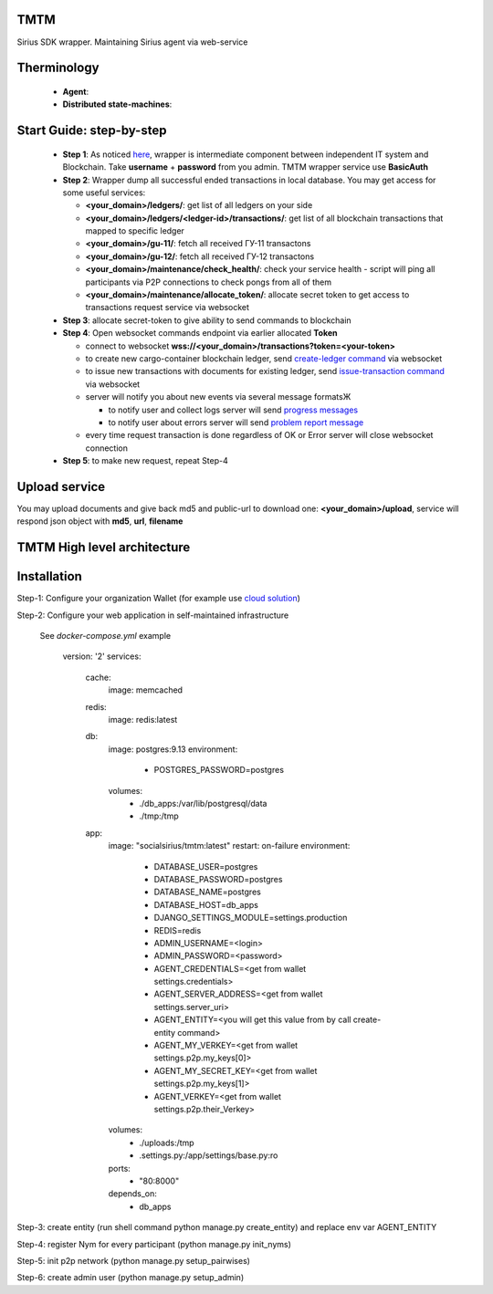 TMTM
==================
Sirius SDK wrapper. Maintaining Sirius agent via web-service


Therminology
==================

  - **Agent**:
  - **Distributed state-machines**:


Start Guide: step-by-step
==========================

  - **Step 1**: As noticed `here <https://github.com/Sirius-social/TMTM/tree/master/transactions#motivation>`_, wrapper is intermediate component between independent IT system and Blockchain. Take **username** + **password** from you admin. TMTM wrapper service use **BasicAuth**
  - **Step 2**: Wrapper dump all successful ended transactions in local database. You may get access for some useful services:

    - **<your_domain>/ledgers/**: get list of all ledgers on your side
    - **<your_domain>/ledgers/<ledger-id>/transactions/**: get list of all blockchain transactions that mapped to specific ledger
    - **<your_domain>/gu-11/**: fetch all received ГУ-11 transactons
    - **<your_domain>/gu-12/**: fetch all received ГУ-12 transactons
    - **<your_domain>/maintenance/check_health/**: check your service health - script will ping all participants via P2P connections to check pongs from all of them
    - **<your_domain>/maintenance/allocate_token/**: allocate secret token to get access to transactions request service via websocket

  - **Step 3**: allocate secret-token to give ability to send commands to blockchain

  - **Step 4**: Open websocket commands endpoint via earlier allocated **Token**

    - connect to websocket **wss://<your_domain>/transactions?token=<your-token>**
    - to create new cargo-container blockchain ledger, send `create-ledger command <https://github.com/Sirius-social/TMTM/tree/master/transactions#create-ledger---create-ledger-handle-new-ledgers>`_ via websocket
    - to issue new transactions with documents for existing ledger, send `issue-transaction command <https://github.com/Sirius-social/TMTM/tree/master/transactions#issue-transaction---issue-transaction>`_ via websocket
    - server will notify you about new events via several message formatsЖ

      - to notify user and collect logs server will send `progress messages <https://github.com/Sirius-social/TMTM/tree/master/transactions#progress---transaction-progress>`_
      - to notify user about errors server will send `problem report message <https://github.com/Sirius-social/TMTM/tree/master/transactions#problem_report---errors-reporting>`_

    - every time request transaction is done regardless of OK or Error server will close websocket connection

  - **Step 5**: to make new request, repeat Step-4


Upload service
==========================
You may upload documents and give back md5 and public-url to download one: **<your_domain>/upload**, service will respond json object with **md5**, **url**, **filename**


TMTM High level architecture
==========================

.. image:: https://github.com/Sirius-social/TMTM/blob/master/docs/_static/TMTM.png?raw=true
   :alt: Entry



Installation
============================
Step-1: Configure your organization Wallet (for example use `cloud solution <https://agents.socialsirius.com/>`_)

Step-2: Configure your web application in self-maintained infrastructure

    See `docker-compose.yml` example

        version: '2'
        services:

          cache:
            image: memcached

          redis:
            image: redis:latest

          db:
            image: postgres:9.13
            environment:
              - POSTGRES_PASSWORD=postgres
            volumes:
              - ./db_apps:/var/lib/postgresql/data
              - ./tmp:/tmp

          app:
            image: "socialsirius/tmtm:latest"
            restart: on-failure
            environment:
              - DATABASE_USER=postgres
              - DATABASE_PASSWORD=postgres
              - DATABASE_NAME=postgres
              - DATABASE_HOST=db_apps
              - DJANGO_SETTINGS_MODULE=settings.production
              - REDIS=redis
              - ADMIN_USERNAME=<login>
              - ADMIN_PASSWORD=<password>
              - AGENT_CREDENTIALS=<get from wallet settings.credentials>
              - AGENT_SERVER_ADDRESS=<get from wallet settings.server_uri>
              - AGENT_ENTITY=<you will get this value from by call create-entity command>
              - AGENT_MY_VERKEY=<get from wallet settings.p2p.my_keys[0]>
              - AGENT_MY_SECRET_KEY=<get from wallet settings.p2p.my_keys[1]>
              - AGENT_VERKEY=<get from wallet settings.p2p.their_Verkey>
            volumes:
              - ./uploads:/tmp
              - .settings.py:/app/settings/base.py:ro
            ports:
              - "80:8000"
            depends_on:
              - db_apps


Step-3: create entity (run shell command python manage.py create_entity) and replace env var AGENT_ENTITY

Step-4: register Nym for every participant (python manage.py init_nyms)

Step-5: init p2p network (python manage.py setup_pairwises)

Step-6: create admin user (python manage.py setup_admin)
